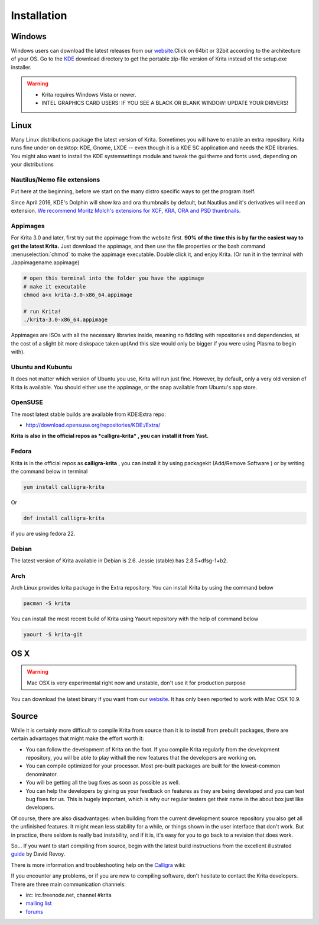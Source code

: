 Installation
============

Windows
-------

Windows users can download the latest releases from our
`website. <https://krita.org/download/krita-desktop>`__\ Click on 64bit
or 32bit according to the architecture of your OS. Go to the
`KDE <http://download.kde.org/stable/krita/>`__ download directory to
get the portable zip-file version of Krita instead of the setup.exe
installer.

.. Warning::

   * Krita requires Windows Vista or newer.
   * INTEL GRAPHICS CARD USERS: IF YOU SEE A BLACK OR BLANK WINDOW: UPDATE YOUR DRIVERS!

Linux
-----

Many Linux distributions package the latest version of Krita. Sometimes
you will have to enable an extra repository. Krita runs fine under on
desktop: KDE, Gnome, LXDE -- even though it is a KDE SC application and
needs the KDE libraries. You might also want to install the KDE
systemsettings module and tweak the gui theme and fonts used, depending
on your distributions

Nautilus/Nemo file extensions
~~~~~~~~~~~~~~~~~~~~~~~~~~~~~

Put here at the beginning, before we start on the many distro specific
ways to get the program itself.

Since April 2016, KDE's Dolphin will show kra and ora thumbnails by
default, but Nautilus and it's derivatives will need an extension. `We
recommend Moritz Molch's extensions for XCF, KRA, ORA and PSD
thumbnails <http://moritzmolch.com/1749>`__.

Appimages
~~~~~~~~~

For Krita 3.0 and later, first try out the appimage from the website
first. **90% of the time this is by far the easiest way to get the
latest Krita.** Just download the appimage, and then use the file
properties or the bash command :menuselection:`chmod` to
make the appimage executable. Double click it, and enjoy Krita. (Or run
it in the terminal with ./appimagename.appimage)

.. code::

   # open this terminal into the folder you have the appimage
   # make it executable
   chmod a+x krita-3.0-x86_64.appimage

   # run Krita!
   ./krita-3.0-x86_64.appimage


Appimages are ISOs with all the necessary libraries inside, meaning no
fiddling with repositories and dependencies, at the cost of a slight bit
more diskspace taken up(And this size would only be bigger if you were
using Plasma to begin with).

Ubuntu and Kubuntu
~~~~~~~~~~~~~~~~~~

It does not matter which version of Ubuntu you use, Krita will run just
fine. However, by default, only a very old version of Krita is
available. You should either use the appimage, or the snap available
from Ubuntu's app store.

OpenSUSE
~~~~~~~~

The most latest stable builds are available from KDE:Extra repo:

-  http://download.opensuse.org/repositories/KDE:/Extra/

**Krita is also in the official repos as *calligra-krita* , you can
install it from Yast.**

Fedora
~~~~~~

Krita is in the official repos as **calligra-krita** , you can install
it by using packagekit (Add/Remove Software ) or by writing the command
below in terminal

.. code::

   yum install calligra-krita

Or

.. code::

   dnf install calligra-krita

if you are using fedora 22.

Debian
~~~~~~

The latest version of Krita available in Debian is 2.6. Jessie (stable)
has 2.8.5+dfsg-1+b2.

Arch
~~~~

Arch Linux provides krita package in the Extra repository. You can
install Krita by using the command below 

.. code::

   pacman -S krita
   
You can install the most recent build of Krita
using Yaourt repository with the help of command below

.. code::

   yaourt -S krita-git

OS X
----

.. Warning::

   Mac OSX is very experimental right now and unstable, don't use it for production purpose

You can download the latest binary if you want from our
`website <https://krita.org/download/krita-desktop/>`__. It has only
been reported to work with Mac OSX 10.9.

Source
------

While it is certainly more difficult to compile Krita from source than
it is to install from prebuilt packages, there are certain advantages
that might make the effort worth it:

-  You can follow the development of Krita on the foot. If you compile
   Krita regularly from the development repository, you will be able to
   play withall the new features that the developers are working on.
-  You can compile optimized for your processor. Most pre-built packages
   are built for the lowest-common denominator.
-  You will be getting all the bug fixes as soon as possible as well.
-  You can help the developers by giving us your feedback on features as
   they are being developed and you can test bug fixes for us. This is
   hugely important, which is why our regular testers get their name in
   the about box just like developers.

Of course, there are also disadvantages: when building from the current
development source repository you also get all the unfinished features.
It might mean less stability for a while, or things shown in the user
interface that don't work. But in practice, there seldom is really bad
instability, and if it is, it's easy for you to go back to a revision
that does work.

So... If you want to start compiling from source, begin with the latest
build instructions from the excellent illustrated
`guide <http://www.davidrevoy.com/article193/guide-building-krita-on-linux-for-cats>`__
by David Revoy.

There is more information and troubleshooting help on the
`Calligra <https://community.kde.org/Calligra/Building>`__ wiki:

If you encounter any problems, or if you are new to compiling software,
don't hesitate to contact the Krita developers. There are three main
communication channels:

-  irc: irc.freenode.net, channel #krita
-  `mailing list <https://mail.kde.org/mailman/listinfo/kimageshop>`__
-  `forums <http://forum.kde.org/viewforum.php?f=136>`__

